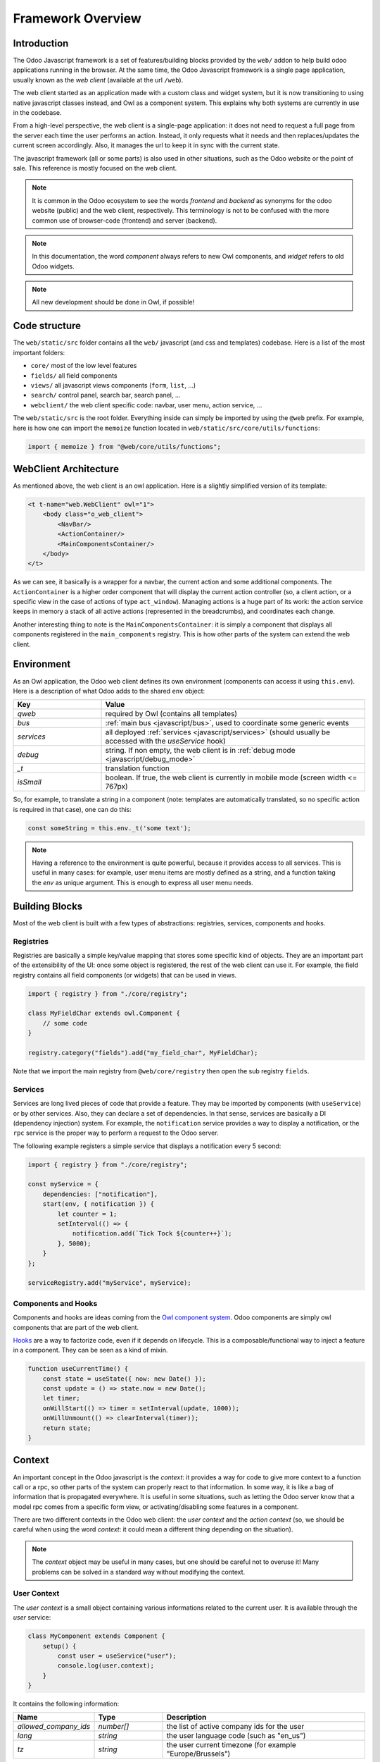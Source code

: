 ==================
Framework Overview
==================

Introduction
============

The Odoo Javascript framework is a set of features/building blocks provided by
the ``web/`` addon to help build odoo applications running in the browser. At
the same time, the Odoo Javascript framework is a single page application,
usually known as the *web client* (available at the url ``/web``).

The web client started as an application made with a custom class and widget
system, but it is now transitioning to using native javascript classes instead,
and Owl as a component system. This explains why both systems are currently in
use in the codebase.

From a high-level perspective, the web client is a single-page application: it
does not need to request a full page from the server each time the user performs
an action. Instead, it only requests what it needs and then replaces/updates the
current screen accordingly. Also, it manages the url to keep it in sync with
the current state.

The javascript framework (all or some parts) is also used in other situations,
such as the Odoo website or the point of sale. This reference is mostly focused
on the web client.

.. note::

    It is common in the Odoo ecosystem to see the words *frontend* and *backend*
    as synonyms for the odoo website (public) and the web client, respectively.
    This terminology is not to be confused with the more common use of
    browser-code (frontend) and server (backend).

.. note::

    In this documentation, the word *component* always refers to new Owl
    components, and *widget* refers to old Odoo widgets.

.. note::

    All new development should be done in Owl, if possible!

Code structure
==============

The ``web/static/src`` folder contains all the ``web/`` javascript (and css and 
templates) codebase. Here is a list of the most important folders:

- ``core/`` most of the low level features
- ``fields/`` all field components           
- ``views/`` all javascript views components (``form``, ``list``, ...)
- ``search/`` control panel, search bar, search panel, ...
- ``webclient/`` the web client specific code: navbar, user menu, action service, ...

The ``web/static/src`` is the root folder. Everything inside can simply be
imported by using the ``@web`` prefix. For example, here is how one can import
the ``memoize`` function located in ``web/static/src/core/utils/functions``:

.. code-block:: javascript 

    import { memoize } from "@web/core/utils/functions";

WebClient Architecture
======================

As mentioned above, the web client is an owl application. Here is a slightly
simplified version of its template:

.. code-block:: xml

    <t t-name="web.WebClient" owl="1">
        <body class="o_web_client">
            <NavBar/>
            <ActionContainer/>
            <MainComponentsContainer/>
        </body>
    </t>

As we can see, it basically is a wrapper for a navbar, the current action and
some additional components. The ``ActionContainer`` is a higher order component
that will display the current action controller (so, a client action, or a
specific view in the case of actions of type ``act_window``). Managing actions
is a huge part of its work: the action service keeps in memory a stack of
all active actions (represented in the breadcrumbs), and coordinates each
change.

Another interesting thing to note is the ``MainComponentsContainer``: it is
simply a component that displays all components registered in the 
``main_components`` registry. This is how other parts of the system can extend
the web client.

.. _javascript/environment:

Environment
===========

As an Owl application, the Odoo web client defines its own environment (components
can access it using ``this.env``). Here is a description of what Odoo adds to
the shared ``env`` object:

.. list-table::
   :widths: 25 75
   :header-rows: 1

   * - Key
     - Value
   * - `qweb`
     - required by Owl (contains all templates)
   * - `bus`
     - :ref:`main bus <javascript/bus>`, used to coordinate some generic events
   * - `services`
     - all deployed :ref:`services <javascript/services>` (should usually be accessed
       with the `useService` hook)
   * - `debug`
     - string. If non empty, the web client is in :ref:`debug mode <javascript/debug_mode>`
   * - `_t`
     - translation function
   * - `isSmall`
     - boolean. If true, the web client is currently in mobile mode (screen width <= 767px)

So, for example, to translate a string in a component (note: templates are
automatically translated, so no specific action is required in that case), one
can do this:


.. code-block:: javascript

    const someString = this.env._t('some text');

.. note::

   Having a reference to the environment is quite powerful, because it provides
   access to all services. This is useful in many cases: for example,
   user menu items are mostly defined as a string, and a function taking the `env`
   as unique argument. This is enough to express all user menu needs.

Building Blocks
===============

Most of the web client is built with a few types of abstractions: registries,
services, components and hooks.

Registries
----------

Registries are basically a simple key/value mapping that stores some specific
kind of objects. They are an important part of the extensibility of the UI:
once some object is registered, the rest of the web client can use it. For
example, the field registry contains all field components (or widgets) that
can be used in views.

.. code-block:: javascript

    import { registry } from "./core/registry";

    class MyFieldChar extends owl.Component {
        // some code
    }

    registry.category("fields").add("my_field_char", MyFieldChar);

Note that we import the main registry from ``@web/core/registry`` then open the
sub registry ``fields``.

Services
--------

Services are long lived pieces of code that provide a feature. They may be
imported by components (with ``useService``) or by other services. Also, they
can declare a set of dependencies. In that sense, services are basically a DI
(dependency injection) system. For example, the ``notification`` service
provides a way to display a notification, or the ``rpc`` service is the proper
way to perform a request to the Odoo server.

The following example registers a simple service that displays a notification
every 5 second:

.. code-block:: javascript

    import { registry } from "./core/registry";

    const myService = {
        dependencies: ["notification"],
        start(env, { notification }) {
            let counter = 1;
            setInterval(() => {
                notification.add(`Tick Tock ${counter++}`);
            }, 5000);
        }
    };

    serviceRegistry.add("myService", myService);

Components and Hooks
--------------------

Components and hooks are ideas coming from the
`Owl component system <https://github.com/odoo/owl/blob/master/doc/readme.md>`_.
Odoo components are simply owl components that are part of the web client. 

`Hooks <https://github.com/odoo/owl/blob/master/doc/reference/hooks.md>`_ are a
way to factorize code, even if it depends on lifecycle. This is a
composable/functional way to inject a feature in a component. They can be seen
as a kind of mixin. 

.. code-block:: javascript 

    function useCurrentTime() {
        const state = useState({ now: new Date() });
        const update = () => state.now = new Date();
        let timer;
        onWillStart(() => timer = setInterval(update, 1000));
        onWillUnmount(() => clearInterval(timer));
        return state;
    }

Context
=======

An important concept in the Odoo javascript is the *context*: it provides a way
for code to give more context to a function call or a rpc, so other parts of the
system can properly react to that information. In some way, it is like a bag of
information that is propagated everywhere. It is useful in some situations, such
as letting the Odoo server know that a model rpc comes from a specific form view, 
or activating/disabling some features in a component.

There are two different contexts in the Odoo web client: the *user context* and
the *action context* (so, we should be careful when using the word *context*: it
could mean a different thing depending on the situation).

.. note::
   The `context` object may be useful in many cases, but one should be careful
   not to overuse it! Many problems can be solved in a standard way without
   modifying the context.

.. _javascript/user-context:

User Context
------------

The *user context* is a small object containing various informations related to
the current user. It is available through the `user` service:

.. code-block:: javascript

    class MyComponent extends Component {
        setup() {
            const user = useService("user");
            console.log(user.context);
        }
    }

It contains the following information:


.. list-table::
    :widths: 20 20 60
    :header-rows: 1

    * - Name 
      - Type
      - Description
    * - `allowed_company_ids`
      - `number[]`
      - the list of active company ids for the user
    * - `lang`
      - `string`
      - the user language code (such as "en_us")
    * - `tz`
      - `string`
      - the user current timezone (for example "Europe/Brussels")  

In practice, the `orm` service automatically adds the user context to each of
its requests. This is why it is usually not necessary to import it directly in
most cases.

.. note::
   The first element of the `allowed_company_ids` is the main company of the user.

Action Context
--------------

The :ref:`ir.actions.act_window<reference/actions/window>` and
:ref:`ir.actions.client<reference/actions/client>` support an optional `context` field.
This field is a `char` that represents an object. Whenever the corresponding
action is loaded in the web client, this context field will be evaluated as an
object and given to the component that corresponds to the action.

.. code-block:: xml

    <field name="context">{'search_default_customer': 1}</field>

It can be used in many different ways. For example, the views add the
action context to every requests made to the server. Another important use is to
activate some search filter by default (see example above).

Sometimes, when we execute new actions manually (so, programmatically, in javascript),
it is useful to be able to extend the action context. This can be done with the
`additional_context` argument.

.. code-block:: javascript

    // in setup
    let actionService = useService("action");

    // in some event handler
    actionService.doAction("addon_name.something", {
        additional_context:{
            default_period_id: defaultPeriodId
        }
    });

In this example, the action with xml_id `addon_name.something` will be loaded,
and its context will be extended with the `default_period_id` value. This is a
very important usecase that lets developers combine actions together by providing
some information to the next action.

.. _javascript/pyjs:

Python Interpreter
==================

The Odoo framework features a built-in small python interpreter. Its purpose
is to evaluate small python expressions. This is important, because views in
Odoo have modifiers written in python, but they need to be evaluated by the
browser.

Example:

.. code-block:: js

   import { evaluateExpr } from "@web/core/py_js/py";

   evaluateExpr("1 + 2*{'a': 1}.get('b', 54) + v", { v: 33 }); // returns 142


The ``py`` javascript code exports 5 functions:

.. js:function:: tokenize(expr)

  :param string expr: the expression to tokenize
  :returns: Token[] a list of token

.. js:function:: parse(tokens)

  :param Token[] tokens: a list of tokens
  :returns: AST an abstract syntax tree structure representing the expression

.. js:function:: parseExpr(expr)

  :param string expr: a string representing a valid python expression
  :returns: AST an abstract syntax tree structure representing the expression

.. js:function:: evaluate(ast[, context])

  :param AST ast: a AST structure that represents an expression
  :param Object context: an object that provides an additional evaluation context
  :returns: any the resulting value of the expression, with respect to the context

.. js:function:: evaluateExpr(expr[, context])

  :param string expr: a string representing a valid python expression
  :param Object context: an object that provides an additional evaluation context
  :returns: any the resulting value of the expression, with respect to the context

.. _javascript/domains:

Domains
=======

Broadly speaking, domains in Odoo represent a set of records that matches some
specified conditions. In javascript, they are usually represented either as a
list of conditions (or of operators: `|`, `&` or `!` in prefix notation), or as string
expressions. They don't have to be normalized (the `&` operator is implied if
necessary). For example:

.. code-block:: javascript

  // list of conditions
  []
  [["a", "=", 3]]
  [["a", "=", 1], ["b", "=", 2], ["c", "=", 3]]
  ["&", "&", ["a", "=", 1], ["b", "=", 2], ["c", "=", 3]]
  ["&", "!", ["a", "=", 1], "|", ["a", "=", 2], ["a", "=", 3]]

  // string expressions
  "[('some_file', '>', a)]"
  "[('date','>=', (context_today() - datetime.timedelta(days=30)).strftime('%Y-%m-%d'))]"
  "[('date', '!=', False)]"

String expressions are more powerful than list expressions: they can contain
python expressions and unevaluated values, that depends on some evaluation context.
However, manipulating string expressions is more difficult.

Since domains are quite important in the web client, Odoo provides a `Domain`
class:

.. code-block:: javascript

    new Domain([["a", "=", 3]]).contains({ a: 3 }) // true

    const domain = new Domain(["&", "&", ["a", "=", 1], ["b", "=", 2], ["c", "=", 3]]);
    domain.contains({ a: 1, b: 2, c: 3 }); // true
    domain.contains({ a: -1, b: 2, c: 3 }); // false

    // next expression returns ["|", ("a", "=", 1), ("b", "<=", 3)]
    Domain.or([[["a", "=", 1]], "[('b', '<=', 3)]"]).toString(); 

Here is the `Domain` class description:

.. js:class:: Domain([descr]) 

  :param descr: a domain description
  :type descr: string | any[] | Domain

  .. js:method:: contains(record)

    :param Object record: a record object
    :returns: boolean

    Returns true if the record matches all the condition specified by the domain

  .. js:method:: toString()

    :returns: string

    Returns a string description for the domain

  .. js:method:: toList([context])

    :param Object context: evaluation context
    :returns: any[]

    Returns a list description for the domain. Note that this method takes an
    optional `context` object that will be used to replace all free variables.

    .. code-block:: javascript

      new Domain(`[('a', '>', b)]`).toList({ b:3 }); // [['a', '>', 3]]

The `Domain` class also provides 4 useful static methods to combine domains:

.. code-block:: javascript

    // ["&", ("a", "=", 1), ("uid", "<=", uid)]
    Domain.and([[["a", "=", 1]], "[('uid', '<=', uid)]"]).toString();

    // ["|", ("a", "=", 1), ("uid", "<=", uid)]
    Domain.or([[["a", "=", 1]], "[('uid', '<=', uid)]"]).toString();

    // ["!", ("a", "=", 1)]
    Domain.not([["a", "=", 1]]).toString();

    // ["&", ("a", "=", 1), ("uid", "<=", uid)]
    Domain.combine([[["a", "=", 1]], "[('uid', '<=', uid)]"], "AND").toString();


.. staticmethod:: Domain.and(domains)

  :param domains: a list of domain representations
  :type domains: string[] | any[][] | Domain[]
  :returns: Domain

  Returns a domain representing the intersection of all domains.

.. staticmethod:: Domain.or(domains)

  :param domains: a list of domain representations
  :type domains: string[] | any[][] | Domain[]
  :returns: Domain

  Returns a domain representing the union of all domains.

.. staticmethod:: Domain.not(domain)

  :param domain: a domain representation
  :type domain: string | any[] | Domain
  :returns: Domain

  Returns a domain representing the negation of the domain argument

.. staticmethod:: Domain.combine(domains, operator)

  :param domains: a list of domain representations
  :type domains: string[] | any[][] | Domain[]
  :param operator: an operator
  :type operator: 'AND' or 'OR'

  :returns: Domain

  Returns a domain representing either the intersection or the union of all the
  domains, depending on the value of the operator argument.

.. _javascript/bus:

Bus
===

The web client :ref:`environment <javascript/environment>` object contains an event
bus, named `bus`. Its purpose is to allow various parts of the system to properly
coordinate themselves, without coupling them. The `env.bus` is an owl
`EventBus <https://github.com/odoo/owl/blob/master/doc/reference/event_bus.md>`_,
that should be used for global events of interest.


.. code-block:: javascript

   // for example, in some service code:
   env.bus.on("WEB_CLIENT_READY", null, doSomething);

Here is a list of the events that can be triggered on this bus:

.. list-table::
   :header-rows: 1

   * - Message
     - Payload
     - Trigger
   * - ``ACTION_MANAGER:UI-UPDATED``
     - a mode indicating what part of the ui has been updated ('current', 'new' or 'fullscreen')
     - the rendering of the action requested to the action manager is done
   * - ``ACTION_MANAGER:UPDATE``
     - next rendering info
     - the action manager has finished computing the next interface
   * - ``MENUS:APP-CHANGED``
     - none
     - the menu service's current app has changed
   * - ``ROUTE_CHANGE``
     - none
     - the url hash was changed
   * - ``RPC:REQUEST``
     - rpc id
     - a rpc request has just started
   * - ``RPC:RESPONSE``
     - rpc id
     - a rpc request is completed
   * - ``WEB_CLIENT_READY``
     - none
     - the web client has been mounted
   * - ``FOCUS-VIEW``
     - none
     - the main view should focus itself
   * - ``CLEAR-CACHES``
     - none
     - all internal caches should be cleared
   * - ``CLEAR-UNCOMMITTED-CHANGES``
     - list of functions
     - all views with uncommitted changes should clear them, and push a callback in the list


Browser Object
==============

The javascript framework also provides a special object ``browser`` that
provides access to all browser APIs, like ``location``, ``localStorage``
or ``setTimeout``.  For example, here is how one could use the
``browser.setTimeout`` function:

.. code-block:: javascript

    import { browser } from "@web/core/browser/browser";

    // somewhere in code
    browser.setTimeout(someFunction, 1000);

It is mostly interesting for testing purposes: all code using the browser object
can be tested easily by mocking the relevant functions for the duration of the
test.

.. _javascript/debug_mode:

Debug mode
==========

Odoo can sometimes operate in a special mode called the `debug` mode. It is used
for two main purposes:

- display additional information/fields for some particular screens,
- provide some additional tools to help developer debug the Odoo interface.

The `debug` mode is described by a string. An empty string means that the `debug`
mode is not active. Otherwise, it is active.  If the string contains `assets` or
`tests`, then the corresponding specific sub modes are activated (see below). Both
modes can be active at the same time, for example with the string `assets,tests`.

The `debug` mode current value can be read in the :ref:`environment<javascript/environment>`:
`env.debug`.

.. tip::

    To show menus, fields or view elements only in debug mode, you should target
    the group `base.group_no_one`:
    
    .. code-block:: xml

        <field name="fname" groups="base.group_no_one"/>

.. seealso::
   - :ref:`Activate the debug mode <developer-mode>`


.. _javascript/debug_mode/assets:

Assets mode
-----------

The `debug=assets` sub mode is useful to debug javascript code: once activated,
the :ref:`assets<reference/assets>` bundles are no longer minified, and source-maps
are generated as well. This makes it useful to debug all kind of javascript code.

.. _javascript/debug_mode/tests:

Tests mode
----------

There is another sub mode named `tests`: if enabled, the server injects the
bundle `web.assets_tests` in the page. This bundle contains mostly test tours
(tours whose purpose is to test a feature, not to show something interesting to
users). The `tests` mode is then useful to be able to run these tours.

.. seealso::
    - `Owl Repository <https://github.com/odoo/owl>`_